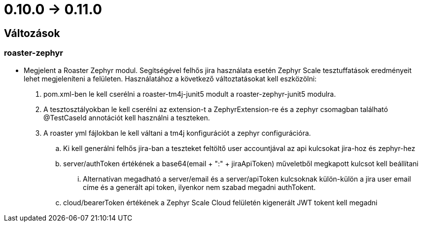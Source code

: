 = 0.10.0 -> 0.11.0

== Változások

=== roaster-zephyr

* Megjelent a Roaster Zephyr modul. Segítségével felhős jira használata esetén Zephyr Scale tesztuffatások eredményeit lehet megjeleníteni a felületen. Használatához a következő változtatásokat kell eszközölni:
. pom.xml-ben le kell cserélni a roaster-tm4j-junit5 modult a roaster-zephyr-junit5 modulra.
. A tesztosztályokban le kell cserélni az extension-t a ZephyrExtension-re és a zephyr csomagban található @TestCaseId annotációt kell használni a teszteken.
. A roaster yml fájlokban le kell váltani a tm4j konfigurációt a zephyr configurációra.
.. Ki kell generálni felhős jira-ban a teszteket feltöltő user accountjával az api kulcsokat jira-hoz és zephyr-hez
.. server/authToken értékének a base64(email + ":" + jiraApiToken) műveletből megkapott kulcsot kell beállítani
... Alternatívan megadható a server/email és a server/apiToken kulcsoknak külön-külön a jira user email címe és a generált api token, ilyenkor nem szabad megadni authTokent.
.. cloud/bearerToken értékének a Zephyr Scale Cloud felületén kigenerált JWT tokent kell megadni
